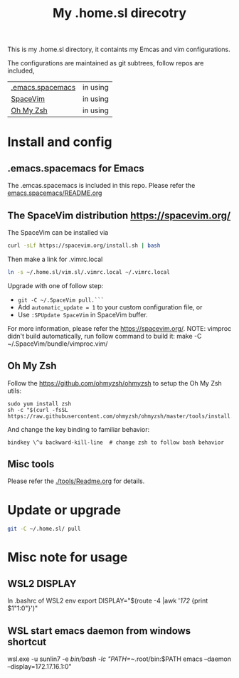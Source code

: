 #+Title: My .home.sl direcotry

This is my .home.sl directory, it containts my Emcas and vim configurations.

 The configurations are maintained as git subtrees, follow repos are included,
| [[https://github.com/sunlin7/.home.sl/tree/master/emacs.spacemacs][.emacs.spacemacs]] | in using |
| [[https://github.com/SpaceVim/SpaceVim][SpaceVim]]         | in using |
| [[https://github.com/ohmyzsh/ohmyzsh][Oh My Zsh]]        | in using |

* Install and config
** .emacs.spacemacs for Emacs
The .emcas.spacemacs is included in this repo.
Please refer the [[file:emacs.spacemacs/README.org][emacs.spacemacs/README.org]]

** The SpaceVim distribution https://spacevim.org/
The SpaceVim can be installed via
#+BEGIN_SRC sh
curl -sLf https://spacevim.org/install.sh | bash
#+END_SRC

Then make a link for .vimrc.local
#+BEGIN_SRC sh
ln -s ~/.home.sl/vim.sl/.vimrc.local ~/.vimrc.local
#+END_SRC

Upgrade with one of follow step:
- ~git -C ~/.SpaceVim pull.```~
- Add ~automatic_update = 1~ to your custom configuration file, or
- Use ~:SPUpdate SpaceVim~ in SpaceVim buffer.
For more information, please refer the https://spacevim.org/.
NOTE: vimproc didn't build automatically, run follow command to build it:
make -C ~/.SpaceVim/bundle/vimproc.vim/


** Oh My Zsh
Follow the https://github.com/ohmyzsh/ohmyzsh to setup the Oh My Zsh utils:
#+begin_src shell
  sudo yum install zsh
  sh -c "$(curl -fsSL https://raw.githubusercontent.com/ohmyzsh/ohmyzsh/master/tools/install.sh)"
#+end_src

And change the key binding to familiar behavior:
#+begin_src shell
  bindkey \^u backward-kill-line  # change zsh to follow bash behavior
#+end_src

** Misc tools
Please refer the [[./tools/Readme.org]] for details.
* Update or upgrade
#+BEGIN_SRC sh
git -C ~/.home.sl/ pull
#+END_SRC

* Misc note for usage
** WSL2 DISPLAY
In .bashrc of WSL2 env
export DISPLAY="$(route -4 |awk '/172/ {print $1"1:0"}')"

** WSL start emacs daemon from windows shortcut
wsl.exe -u sunlin7 -e /bin/bash -lc "PATH=~/.root/bin:$PATH emacs --daemon --display=172.17.16.1:0"


